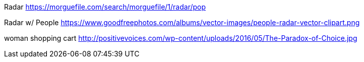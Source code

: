 Radar
https://morguefile.com/search/morguefile/1/radar/pop

Radar w/ People
https://www.goodfreephotos.com/albums/vector-images/people-radar-vector-clipart.png

woman shopping cart
http://positivevoices.com/wp-content/uploads/2016/05/The-Paradox-of-Choice.jpg
